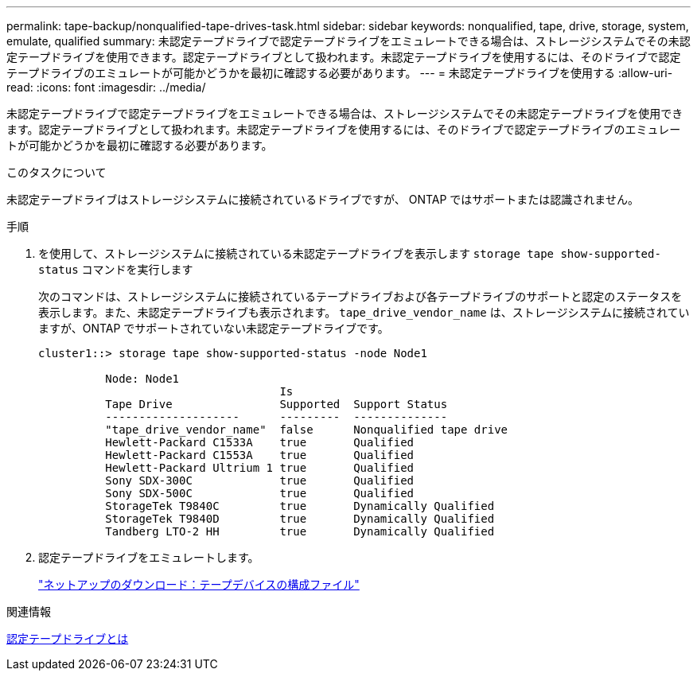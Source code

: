 ---
permalink: tape-backup/nonqualified-tape-drives-task.html 
sidebar: sidebar 
keywords: nonqualified, tape, drive, storage, system, emulate, qualified 
summary: 未認定テープドライブで認定テープドライブをエミュレートできる場合は、ストレージシステムでその未認定テープドライブを使用できます。認定テープドライブとして扱われます。未認定テープドライブを使用するには、そのドライブで認定テープドライブのエミュレートが可能かどうかを最初に確認する必要があります。 
---
= 未認定テープドライブを使用する
:allow-uri-read: 
:icons: font
:imagesdir: ../media/


[role="lead"]
未認定テープドライブで認定テープドライブをエミュレートできる場合は、ストレージシステムでその未認定テープドライブを使用できます。認定テープドライブとして扱われます。未認定テープドライブを使用するには、そのドライブで認定テープドライブのエミュレートが可能かどうかを最初に確認する必要があります。

.このタスクについて
未認定テープドライブはストレージシステムに接続されているドライブですが、 ONTAP ではサポートまたは認識されません。

.手順
. を使用して、ストレージシステムに接続されている未認定テープドライブを表示します `storage tape show-supported-status` コマンドを実行します
+
次のコマンドは、ストレージシステムに接続されているテープドライブおよび各テープドライブのサポートと認定のステータスを表示します。また、未認定テープドライブも表示されます。 `tape_drive_vendor_name` は、ストレージシステムに接続されていますが、ONTAP でサポートされていない未認定テープドライブです。

+
[listing]
----

cluster1::> storage tape show-supported-status -node Node1

          Node: Node1
                                    Is
          Tape Drive                Supported  Support Status
          --------------------      ---------  --------------
          "tape_drive_vendor_name"  false      Nonqualified tape drive
          Hewlett-Packard C1533A    true       Qualified
          Hewlett-Packard C1553A    true       Qualified
          Hewlett-Packard Ultrium 1 true       Qualified
          Sony SDX-300C             true       Qualified
          Sony SDX-500C             true       Qualified
          StorageTek T9840C         true       Dynamically Qualified
          StorageTek T9840D         true       Dynamically Qualified
          Tandberg LTO-2 HH         true       Dynamically Qualified
----
. 認定テープドライブをエミュレートします。
+
https://mysupport.netapp.com/site/tools/tool-eula/tape-config["ネットアップのダウンロード：テープデバイスの構成ファイル"^]



.関連情報
xref:qualified-tape-drives-concept.adoc[認定テープドライブとは]
